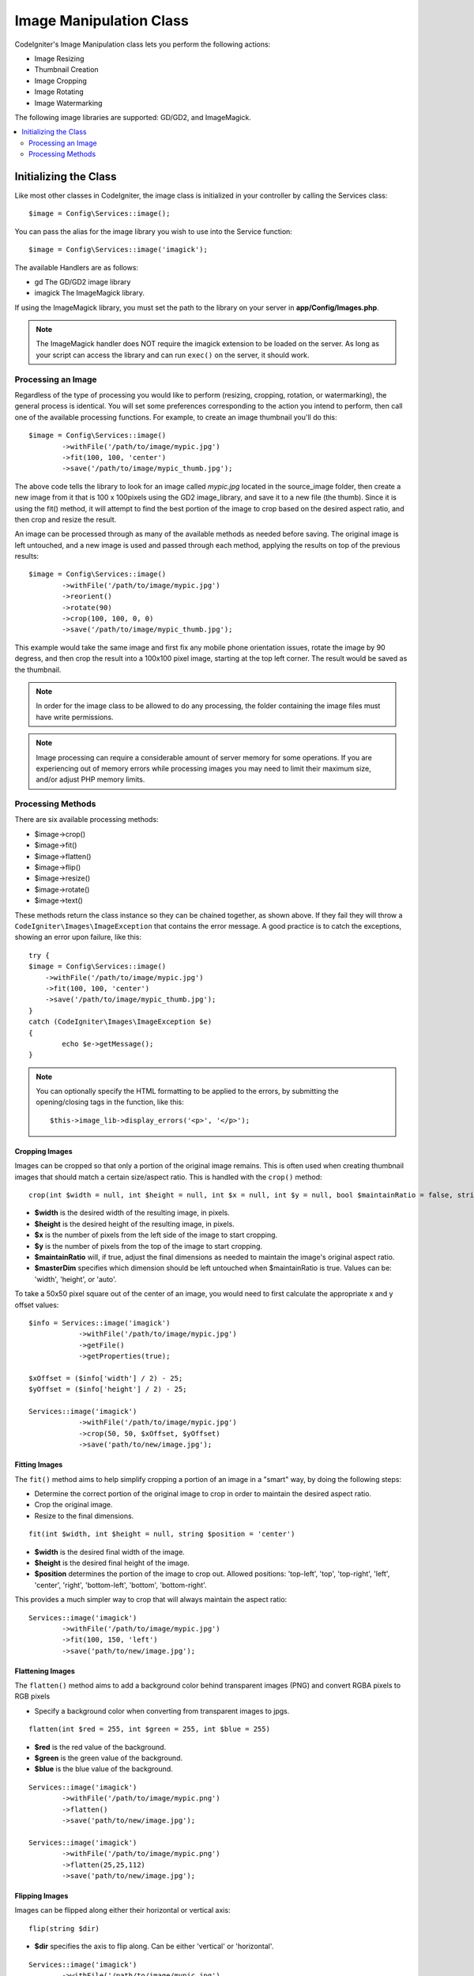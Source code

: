 ########################
Image Manipulation Class
########################

CodeIgniter's Image Manipulation class lets you perform the following
actions:

-  Image Resizing
-  Thumbnail Creation
-  Image Cropping
-  Image Rotating
-  Image Watermarking

The following image libraries are supported: GD/GD2, and ImageMagick.

.. contents::
    :local:
    :depth: 2

**********************
Initializing the Class
**********************

Like most other classes in CodeIgniter, the image class is initialized
in your controller by calling the Services class::

	$image = Config\Services::image();

You can pass the alias for the image library you wish to use into the
Service function::

    $image = Config\Services::image('imagick');

The available Handlers are as follows:

- gd        The GD/GD2 image library
- imagick   The ImageMagick library.

If using the ImageMagick library, you must set the path to the library on your
server in **app/Config/Images.php**.

.. note:: The ImageMagick handler does NOT require the imagick extension to be
        loaded on the server. As long as your script can access the library
        and can run ``exec()`` on the server, it should work.

Processing an Image
===================

Regardless of the type of processing you would like to perform
(resizing, cropping, rotation, or watermarking), the general process is
identical. You will set some preferences corresponding to the action you
intend to perform, then call one of the available processing functions.
For example, to create an image thumbnail you'll do this::

	$image = Config\Services::image()
		->withFile('/path/to/image/mypic.jpg')
		->fit(100, 100, 'center')
		->save('/path/to/image/mypic_thumb.jpg');

The above code tells the library to look for an image
called *mypic.jpg* located in the source_image folder, then create a
new image from it that is 100 x 100pixels using the GD2 image_library,
and save it to a new file (the thumb). Since it is using the fit() method,
it will attempt to find the best portion of the image to crop based on the
desired aspect ratio, and then crop and resize the result.

An image can be processed through as many of the available methods as
needed before saving. The original image is left untouched, and a new image
is used and passed through each method, applying the results on top of the
previous results::

	$image = Config\Services::image()
		->withFile('/path/to/image/mypic.jpg')
		->reorient()
		->rotate(90)
		->crop(100, 100, 0, 0)
		->save('/path/to/image/mypic_thumb.jpg');

This example would take the same image and first fix any mobile phone orientation issues,
rotate the image by 90 degress, and then crop the result into a 100x100 pixel image,
starting at the top left corner. The result would be saved as the thumbnail.

.. note:: In order for the image class to be allowed to do any
	processing, the folder containing the image files must have write
	permissions.

.. note:: Image processing can require a considerable amount of server
	memory for some operations. If you are experiencing out of memory errors
	while processing images you may need to limit their maximum size, and/or
	adjust PHP memory limits.

Processing Methods
==================

There are six available processing methods:

-  $image->crop()
-  $image->fit()
-  $image->flatten()
-  $image->flip()
-  $image->resize()
-  $image->rotate()
-  $image->text()

These methods return the class instance so they can be chained together, as shown above.
If they fail they will throw a ``CodeIgniter\Images\ImageException`` that contains
the error message. A good practice is to catch the exceptions, showing an
error upon failure, like this::

	try {
        $image = Config\Services::image()
            ->withFile('/path/to/image/mypic.jpg')
            ->fit(100, 100, 'center')
            ->save('/path/to/image/mypic_thumb.jpg');
	}
	catch (CodeIgniter\Images\ImageException $e)
	{
		echo $e->getMessage();
	}

.. note:: You can optionally specify the HTML formatting to be applied to
	the errors, by submitting the opening/closing tags in the function,
	like this::

	$this->image_lib->display_errors('<p>', '</p>');

Cropping Images
---------------

Images can be cropped so that only a portion of the original image remains. This is often used when creating
thumbnail images that should match a certain size/aspect ratio. This is handled with the ``crop()`` method::

    crop(int $width = null, int $height = null, int $x = null, int $y = null, bool $maintainRatio = false, string $masterDim = 'auto')

- **$width** is the desired width of the resulting image, in pixels.
- **$height** is the desired height of the resulting image, in pixels.
- **$x** is the number of pixels from the left side of the image to start cropping.
- **$y** is the number of pixels from the top of the image to start cropping.
- **$maintainRatio** will, if true, adjust the final dimensions as needed to maintain the image's original aspect ratio.
- **$masterDim** specifies which dimension should be left untouched when $maintainRatio is true. Values can be: 'width', 'height', or 'auto'.

To take a 50x50 pixel square out of the center of an image, you would need to first calculate the appropriate x and y
offset values::

    $info = Services::image('imagick')
		->withFile('/path/to/image/mypic.jpg')
		->getFile()
		->getProperties(true);

    $xOffset = ($info['width'] / 2) - 25;
    $yOffset = ($info['height'] / 2) - 25;

    Services::image('imagick')
		->withFile('/path/to/image/mypic.jpg')
		->crop(50, 50, $xOffset, $yOffset)
		->save('path/to/new/image.jpg');

Fitting Images
--------------

The ``fit()`` method aims to help simplify cropping a portion of an image in a "smart" way, by doing the following steps:

- Determine the correct portion of the original image to crop in order to maintain the desired aspect ratio.
- Crop the original image.
- Resize to the final dimensions.

::

    fit(int $width, int $height = null, string $position = 'center')

- **$width** is the desired final width of the image.
- **$height** is the desired final height of the image.
- **$position** determines the portion of the image to crop out. Allowed positions: 'top-left', 'top', 'top-right', 'left', 'center', 'right', 'bottom-left', 'bottom', 'bottom-right'.

This provides a much simpler way to crop that will always maintain the aspect ratio::

	Services::image('imagick')
		->withFile('/path/to/image/mypic.jpg')
		->fit(100, 150, 'left')
		->save('path/to/new/image.jpg');

Flattening Images
-----------------

The ``flatten()`` method aims to add a background color behind transparent images (PNG) and convert RGBA pixels to RGB pixels

- Specify a background color when converting from transparent images to jpgs.

::

    flatten(int $red = 255, int $green = 255, int $blue = 255)

- **$red** is the red value of the background.
- **$green** is the green value of the background.
- **$blue** is the blue value of the background.

::

	Services::image('imagick')
		->withFile('/path/to/image/mypic.png')
		->flatten()
		->save('path/to/new/image.jpg');

	Services::image('imagick')
		->withFile('/path/to/image/mypic.png')
		->flatten(25,25,112)
		->save('path/to/new/image.jpg');

Flipping Images
---------------

Images can be flipped along either their horizontal or vertical axis::

    flip(string $dir)

- **$dir** specifies the axis to flip along. Can be either 'vertical' or 'horizontal'.

::

	Services::image('imagick')
		->withFile('/path/to/image/mypic.jpg')
		->flip('horizontal')
		->save('path/to/new/image.jpg');

Resizing Images
---------------

Images can be resized to fit any dimension you require with the resize() method::

	resize(int $width, int $height, bool $maintainRatio = false, string $masterDim = 'auto')

- **$width** is the desired width of the new image in pixels
- **$height** is the desired height of the new image in pixels
- **$maintainRatio** determines whether the image is stretched to fit the new dimensions, or the original aspect ratio is maintained.
- **$masterDim** specifies which axis should have its dimension honored when maintaining ratio. Either 'width', 'height'.

When resizing images you can choose whether to maintain the ratio of the original image, or stretch/squash the new
image to fit the desired dimensions. If $maintainRatio is true, the dimension specified by $masterDim will stay the same,
while the other dimension will be altered to match the original image's aspect ratio.

::

	Services::image('imagick')
		->withFile('/path/to/image/mypic.jpg')
		->resize(200, 100, true, 'height')
		->save('path/to/new/image.jpg');

Rotating Images
---------------

The rotate() method allows you to rotate an image in 90 degree increments::

	rotate(float $angle)

- **$angle** is the number of degrees to rotate. One of '90', '180', '270'.

.. note:: While the $angle parameter accepts a float, it will convert it to an integer during the process.
		If the value is any other than the three values listed above, it will throw a CodeIgniter\Images\ImageException.

Adding a Text Watermark
-----------------------

You can overlay a text watermark onto the image very simply with the text() method. This is useful for placing copyright
notices, photographer names, or simply marking the images as a preview so they won't be used in other people's final
products.

::

	text(string $text, array $options = [])

The first parameter is the string of text that you wish to display. The second parameter is an array of options
that allow you to specify how the text should be displayed::

	Services::image('imagick')
		->withFile('/path/to/image/mypic.jpg')
		->text('Copyright 2017 My Photo Co', [
		    'color'      => '#fff',
		    'opacity'    => 0.5,
		    'withShadow' => true,
		    'hAlign'     => 'center',
		    'vAlign'     => 'bottom',
		    'fontSize'   => 20
		])
		->save('path/to/new/image.jpg');

The possible options that are recognized are as follows:

- color         Text Color (hex number), i.e. #ff0000
- opacity		A number between 0 and 1 that represents the opacity of the text.
- withShadow	Boolean value whether to display a shadow or not.
- shadowColor   Color of the shadow (hex number)
- shadowOffset	How many pixels to offset the shadow. Applies to both the vertical and horizontal values.
- hAlign        Horizontal alignment: left, center, right
- vAlign        Vertical alignment: top, middle, bottom
- hOffset		Additional offset on the x axis, in pixels
- vOffset		Additional offset on the y axis, in pixels
- fontPath		The full server path to the TTF font you wish to use. System font will be used if none is given.
- fontSize		The font size to use. When using the GD handler with the system font, valid values are between 1-5.

.. note:: The ImageMagick driver does not recognize full server path for fontPath. Instead, simply provide the
		name of one of the installed system fonts that you wish to use, i.e. Calibri.

